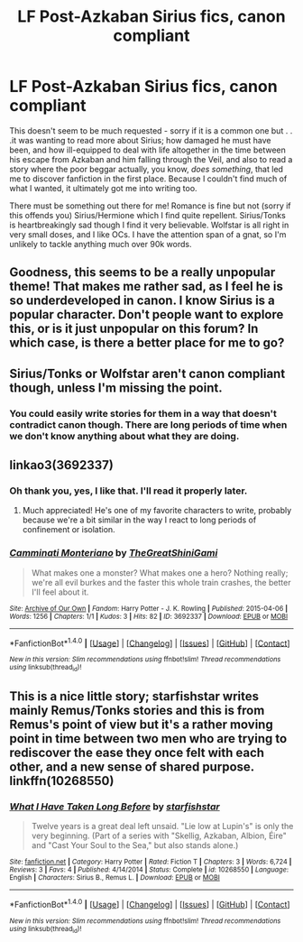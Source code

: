 #+TITLE: LF Post-Azkaban Sirius fics, canon compliant

* LF Post-Azkaban Sirius fics, canon compliant
:PROPERTIES:
:Score: 4
:DateUnix: 1471032561.0
:DateShort: 2016-Aug-13
:FlairText: Request
:END:
This doesn't seem to be much requested - sorry if it is a common one but . . .it was wanting to read more about Sirius; how damaged he must have been, and how ill-equipped to deal with life altogether in the time between his escape from Azkaban and him falling through the Veil, and also to read a story where the poor beggar actually, you know, /does something/, that led me to discover fanfiction in the first place. Because I couldn't find much of what I wanted, it ultimately got me into writing too.

There must be something out there for me! Romance is fine but not (sorry if this offends you) Sirius/Hermione which I find quite repellent. Sirius/Tonks is heartbreakingly sad though I find it very believable. Wolfstar is all right in very small doses, and I like OCs. I have the attention span of a gnat, so I'm unlikely to tackle anything much over 90k words.


** Goodness, this seems to be a really unpopular theme! That makes me rather sad, as I feel he is so underdeveloped in canon. I know Sirius is a popular character. Don't people want to explore this, or is it just unpopular on this forum? In which case, is there a better place for me to go?
:PROPERTIES:
:Score: 4
:DateUnix: 1471073597.0
:DateShort: 2016-Aug-13
:END:


** Sirius/Tonks or Wolfstar aren't canon compliant though, unless I'm missing the point.
:PROPERTIES:
:Author: Freshenstein
:Score: 3
:DateUnix: 1471044561.0
:DateShort: 2016-Aug-13
:END:

*** You could easily write stories for them in a way that doesn't contradict canon though. There are long periods of time when we don't know anything about what they are doing.
:PROPERTIES:
:Score: 6
:DateUnix: 1471055017.0
:DateShort: 2016-Aug-13
:END:


** linkao3(3692337)
:PROPERTIES:
:Score: 2
:DateUnix: 1471074501.0
:DateShort: 2016-Aug-13
:END:

*** Oh thank you, yes, I like that. I'll read it properly later.
:PROPERTIES:
:Score: 2
:DateUnix: 1471075289.0
:DateShort: 2016-Aug-13
:END:

**** Much appreciated! He's one of my favorite characters to write, probably because we're a bit similar in the way I react to long periods of confinement or isolation.
:PROPERTIES:
:Score: 2
:DateUnix: 1471076086.0
:DateShort: 2016-Aug-13
:END:


*** [[http://archiveofourown.org/works/3692337][*/Camminati Monteriano/*]] by [[http://archiveofourown.org/users/TheGreatShiniGami/pseuds/TheGreatShiniGami][/TheGreatShiniGami/]]

#+begin_quote
  What makes one a monster? What makes one a hero? Nothing really; we're all evil burkes and the faster this whole train crashes, the better I'll feel about it.
#+end_quote

^{/Site/: [[http://www.archiveofourown.org/][Archive of Our Own]] *|* /Fandom/: Harry Potter - J. K. Rowling *|* /Published/: 2015-04-06 *|* /Words/: 1256 *|* /Chapters/: 1/1 *|* /Kudos/: 3 *|* /Hits/: 82 *|* /ID/: 3692337 *|* /Download/: [[http://archiveofourown.org/downloads/Th/TheGreatShiniGami/3692337/Camminati%20Monteriano.epub?updated_at=1428300692][EPUB]] or [[http://archiveofourown.org/downloads/Th/TheGreatShiniGami/3692337/Camminati%20Monteriano.mobi?updated_at=1428300692][MOBI]]}

--------------

*FanfictionBot*^{1.4.0} *|* [[[https://github.com/tusing/reddit-ffn-bot/wiki/Usage][Usage]]] | [[[https://github.com/tusing/reddit-ffn-bot/wiki/Changelog][Changelog]]] | [[[https://github.com/tusing/reddit-ffn-bot/issues/][Issues]]] | [[[https://github.com/tusing/reddit-ffn-bot/][GitHub]]] | [[[https://www.reddit.com/message/compose?to=tusing][Contact]]]

^{/New in this version: Slim recommendations using/ ffnbot!slim! /Thread recommendations using/ linksub(thread_id)!}
:PROPERTIES:
:Author: FanfictionBot
:Score: 1
:DateUnix: 1471074507.0
:DateShort: 2016-Aug-13
:END:


** This is a nice little story; starfishstar writes mainly Remus/Tonks stories and this is from Remus's point of view but it's a rather moving point in time between two men who are trying to rediscover the ease they once felt with each other, and a new sense of shared purpose. linkffn(10268550)
:PROPERTIES:
:Score: 1
:DateUnix: 1471086671.0
:DateShort: 2016-Aug-13
:END:

*** [[http://www.fanfiction.net/s/10268550/1/][*/What I Have Taken Long Before/*]] by [[https://www.fanfiction.net/u/2432619/starfishstar][/starfishstar/]]

#+begin_quote
  Twelve years is a great deal left unsaid. "Lie low at Lupin's" is only the very beginning. (Part of a series with "Skellig, Azkaban, Albion, Éire" and "Cast Your Soul to the Sea," but also stands alone.)
#+end_quote

^{/Site/: [[http://www.fanfiction.net/][fanfiction.net]] *|* /Category/: Harry Potter *|* /Rated/: Fiction T *|* /Chapters/: 3 *|* /Words/: 6,724 *|* /Reviews/: 3 *|* /Favs/: 4 *|* /Published/: 4/14/2014 *|* /Status/: Complete *|* /id/: 10268550 *|* /Language/: English *|* /Characters/: Sirius B., Remus L. *|* /Download/: [[http://www.ff2ebook.com/old/ffn-bot/index.php?id=10268550&source=ff&filetype=epub][EPUB]] or [[http://www.ff2ebook.com/old/ffn-bot/index.php?id=10268550&source=ff&filetype=mobi][MOBI]]}

--------------

*FanfictionBot*^{1.4.0} *|* [[[https://github.com/tusing/reddit-ffn-bot/wiki/Usage][Usage]]] | [[[https://github.com/tusing/reddit-ffn-bot/wiki/Changelog][Changelog]]] | [[[https://github.com/tusing/reddit-ffn-bot/issues/][Issues]]] | [[[https://github.com/tusing/reddit-ffn-bot/][GitHub]]] | [[[https://www.reddit.com/message/compose?to=tusing][Contact]]]

^{/New in this version: Slim recommendations using/ ffnbot!slim! /Thread recommendations using/ linksub(thread_id)!}
:PROPERTIES:
:Author: FanfictionBot
:Score: 1
:DateUnix: 1471086703.0
:DateShort: 2016-Aug-13
:END:

